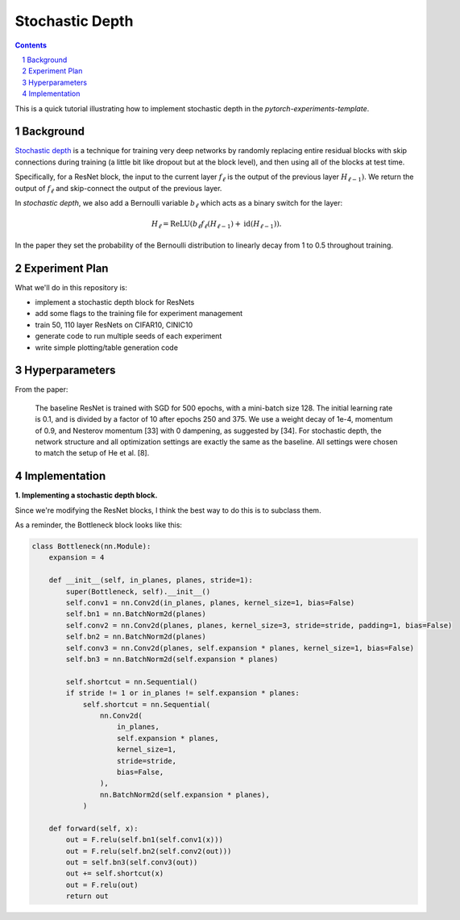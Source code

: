 ================
Stochastic Depth
================

.. sectnum::

.. contents::

This is a quick tutorial illustrating how to implement stochastic depth in the `pytorch-experiments-template`.

Background
~~~~~~~~~~

`Stochastic depth <https://arxiv.org/abs/1603.09382v1>`_ is a technique for training very deep networks by randomly replacing  entire residual blocks with skip connections during training (a little bit like dropout but at the block level), and then using all of the blocks at test time.

Specifically, for a ResNet block, the input to the current layer :math:`f_{\ell}` is the output of the previous layer :math:`H_{\ell-1})`. We return the output of :math:`f_{\ell}` and skip-connect the output of the previous layer.

In *stochastic depth*, we also add a Bernoulli variable :math:`b_{\ell}` which acts as a binary switch for the layer:

.. math::
  H_{\ell} = \text{ReLU}(b_{\ell} f_{\ell}(H_{\ell-1}) + \text{id}(H_{\ell-1})).

In the paper they set the probability of the Bernoulli distribution to linearly decay from 1 to 0.5 throughout training.

Experiment Plan
~~~~~~~~~~~~~~~

What we'll do in this repository is:

* implement a stochastic depth block for ResNets
* add some flags to the training file for experiment management
* train 50, 110 layer ResNets on CIFAR10, CINIC10
* generate code to run multiple seeds of each experiment
* write simple plotting/table generation code

Hyperparameters
~~~~~~~~~~~~~~~
From the paper:

  The baseline ResNet is trained with SGD for 500 epochs, with a mini-batch size 128. The initial learning rate is 0.1, and is divided by a factor of 10 after epochs 250 and 375. We use a weight decay of 1e-4, momentum of 0.9, and Nesterov momentum [33] with 0 dampening, as suggested by [34]. For stochastic depth, the network structure and all optimization settings are exactly the same as the baseline. All settings were chosen to match the setup of He et al. [8].

Implementation
~~~~~~~~~~~~~~

**1. Implementing a stochastic depth block.**

Since we're modifying the ResNet blocks, I think the best way to do this is to subclass them.

As a reminder, the Bottleneck block looks like this:

.. code-block:: python

  class Bottleneck(nn.Module):
      expansion = 4

      def __init__(self, in_planes, planes, stride=1):
          super(Bottleneck, self).__init__()
          self.conv1 = nn.Conv2d(in_planes, planes, kernel_size=1, bias=False)
          self.bn1 = nn.BatchNorm2d(planes)
          self.conv2 = nn.Conv2d(planes, planes, kernel_size=3, stride=stride, padding=1, bias=False)
          self.bn2 = nn.BatchNorm2d(planes)
          self.conv3 = nn.Conv2d(planes, self.expansion * planes, kernel_size=1, bias=False)
          self.bn3 = nn.BatchNorm2d(self.expansion * planes)

          self.shortcut = nn.Sequential()
          if stride != 1 or in_planes != self.expansion * planes:
              self.shortcut = nn.Sequential(
                  nn.Conv2d(
                      in_planes,
                      self.expansion * planes,
                      kernel_size=1,
                      stride=stride,
                      bias=False,
                  ),
                  nn.BatchNorm2d(self.expansion * planes),
              )

      def forward(self, x):
          out = F.relu(self.bn1(self.conv1(x)))
          out = F.relu(self.bn2(self.conv2(out)))
          out = self.bn3(self.conv3(out))
          out += self.shortcut(x)
          out = F.relu(out)
          return out
